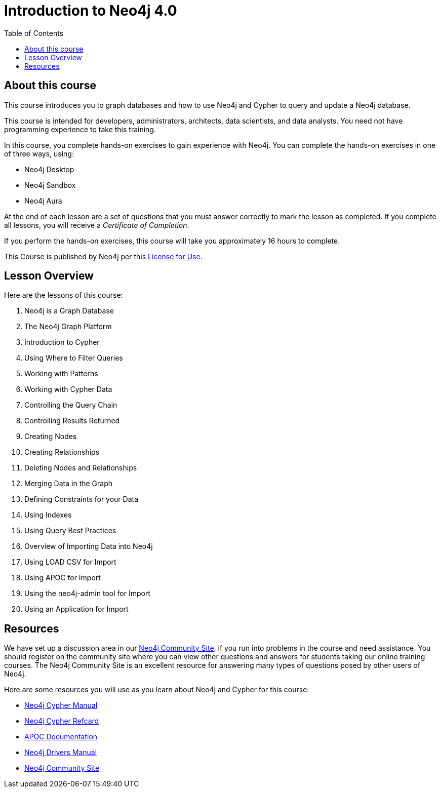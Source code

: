 = Introduction to Neo4j 4.0
:slug: 00-intro-neo4j-about
:doctype: book
:toc: left
:toclevels: 4
:imagesdir: ../images
:page-slug: {slug}
:page-type: training-course-index
:page-pagination: next
:page-layout: training
:page-module-duration-minutes: 5

== About this course

ifndef::env-slides[]
This course introduces you to graph databases and how to use Neo4j and Cypher to query and update a Neo4j database.
endif::[]

This course is intended for developers, administrators, architects, data scientists, and data analysts.
You need not have programming experience to take this training.

ifndef::env-slides[]
In this course, you complete hands-on exercises to gain experience with Neo4j.
You can complete the hands-on exercises in one of three ways, using:

[square]
[.statement]
* Neo4j Desktop
* Neo4j Sandbox
* Neo4j Aura
endif::[]

ifdef::backend-html5[]
At the end of each lesson are a set of questions that you must answer correctly to mark the lesson as completed.
If you complete all lessons, you will receive a _Certificate of Completion_.

If you perform the hands-on exercises, this course will take you approximately 16 hours to complete.
endif::[]

ifdef::env-slides[]
[square]
* Understand when to use  *graph databases*
* Learn about *Neo4j components*
* Use *Cypher* to *query* the DB
* Use *Cypher* to *create* and *update* the DB
* Do *hands-on exercises* working with Neo4j
endif::[]

This Course is published by Neo4j per this https://neo4j.com/docs/license/[License for Use^].

ifndef::env-slides[]
== Lesson Overview

Here are the lessons of this course:
endif::[]

ifdef::env-slides[]
[.half-column]
== Specific Areas of Study
endif::[]

[.small]
--
. Neo4j is a Graph Database
. The Neo4j Graph Platform
. Introduction to Cypher
. Using Where to Filter Queries
. Working with Patterns
. Working with Cypher Data
. Controlling the Query Chain
. Controlling Results Returned
. Creating Nodes
. Creating Relationships

[start=11]
. Deleting Nodes and Relationships
. Merging Data in the Graph
. Defining Constraints for your Data
. Using Indexes
. Using Query Best Practices
. Overview of Importing Data into Neo4j
. Using LOAD CSV for Import
. Using APOC for Import
. Using the neo4j-admin tool for Import
. Using an Application for Import
--
== Resources

ifndef::env-slides[]
We have set up a discussion area in our https://community.neo4j.com/c/general/online-training[Neo4j Community Site], if you run into problems in the course and need assistance.
You should register on the community site where you can view other questions and answers for students taking our online training courses.
The Neo4j Community Site is an excellent resource for answering many types of questions posed by other users of Neo4j.

Here are some resources you will use as you learn about Neo4j and Cypher for this course:


[square]
* https://neo4j.com/docs/cypher-manual/4.0/[Neo4j Cypher Manual]
* https://neo4j.com/docs/cypher-refcard/current/[Neo4j Cypher Refcard]
* https://neo4j.com/docs/labs/apoc/current/[APOC Documentation]
* https://neo4j.com/docs/driver-manual/current/[Neo4j Drivers Manual]
* https://community.neo4j.com/c/general/online-training[Neo4j Community Site]
endif::[]

ifdef::env-slides[]
[square]
* Neo4j Cypher Manual   https://neo4j.com/docs/cypher-manual/4.0/
* Neo4j Cypher Refcard  https://neo4j.com/docs/cypher-refcard/current/
* APOC Documentation    https://neo4j.com/docs/labs/apoc/current/
* Neo4j Drivers Manual  https://neo4j.com/docs/driver-manual/current/
* Neo4j Community Site  https://community.neo4j.com/c/general/online-training

[.instructor-notes]
--
Here’s a list of some great Neo4j resources.

You’ll find a discussion area in the Neo4j Community Site.
[square]
* The Neo4j Community Site is an excellent resource for answering many types of questions posed by Neo4j users.
* I recommend that you should register on this community site.
* There  you can view other questions and answers.

As you work with Neo4j, when encountering problems and when questions arise, -

[square]
* search community site for answers and pose new questions.
--
endif::[]
